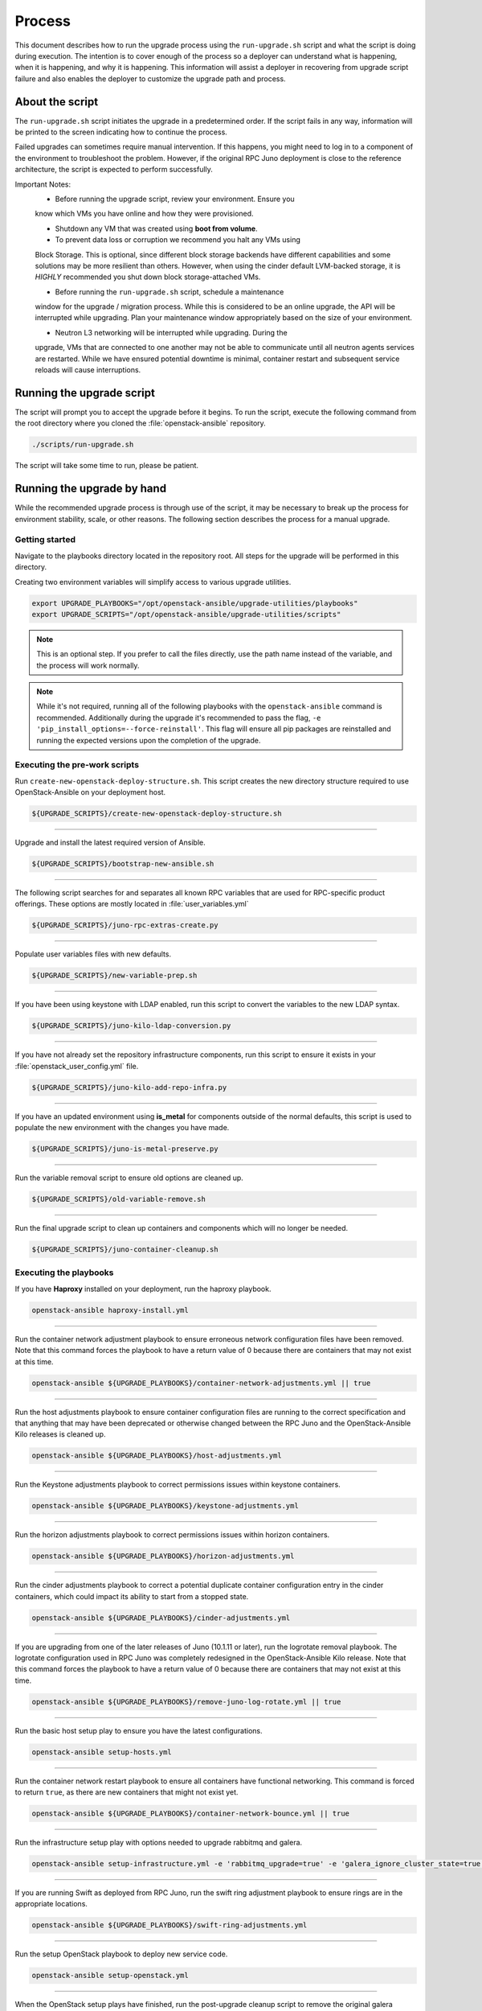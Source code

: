 Process
=======

This document describes how to run the upgrade process using the
``run-upgrade.sh`` script and what the script is doing during execution.
The intention is to cover enough of the process so a deployer can
understand what is happening, when it is happening, and why it is happening.
This information will assist a deployer in recovering from upgrade script
failure and also enables the deployer to customize the upgrade path and
process.


About the script
----------------

The ``run-upgrade.sh`` script initiates the upgrade in a predetermined order.
If the script fails in any way, information will be printed to the screen
indicating how to continue the process.

Failed upgrades can sometimes require manual intervention. If this happens,
you might need to log in to a component of the environment to troubleshoot the
problem. However, if the original RPC Juno deployment is close to the
reference architecture, the script is expected to perform successfully.

Important Notes:
  * Before running the upgrade script, review your environment. Ensure you
  know which VMs you have online and how they were provisioned.

  * Shutdown any VM that was created using **boot from volume**.

  * To prevent data loss or corruption we recommend you halt any VMs using
  Block Storage. This is optional, since different block storage backends
  have different capabilities and some solutions may be more resilient than
  others. However, when using the cinder default LVM-backed storage, it is
  *HIGHLY* recommended you shut down block storage-attached VMs.

  * Before running the ``run-upgrade.sh`` script, schedule a maintenance
  window for the upgrade / migration process. While this is considered to be
  an online upgrade, the API will be interrupted while upgrading. Plan your
  maintenance window appropriately based on the size of your environment.

  * Neutron L3 networking will be interrupted while upgrading. During the
  upgrade, VMs that are connected to one another may not be able to
  communicate until all neutron agents services are restarted. While we have
  ensured potential downtime is minimal, container restart and subsequent
  service reloads will cause interruptions.


Running the upgrade script
--------------------------

The script will prompt you to accept the upgrade before it begins. To run the
script, execute the following command from the root directory where you cloned
the :file:`openstack-ansible` repository.

.. code-block:: bash

    ./scripts/run-upgrade.sh

The script will take some time to run, please be patient.


Running the upgrade by hand
---------------------------

While the recommended upgrade process is through use of the script,
it may be necessary to break up the process for environment stability,
scale, or other reasons. The following section describes the process for a
manual upgrade.

Getting started
^^^^^^^^^^^^^^^

Navigate to the playbooks directory located in the repository root. All steps
for the upgrade will be performed in this directory.

Creating two environment variables will simplify access to various upgrade
utilities.

.. code-block:: bash

    export UPGRADE_PLAYBOOKS="/opt/openstack-ansible/upgrade-utilities/playbooks"
    export UPGRADE_SCRIPTS="/opt/openstack-ansible/upgrade-utilities/scripts"

.. note::

   This is an optional step. If you prefer to call the files directly, use the
   path name instead of the variable, and the process will work normally.

.. note::

   While it's not required, running all of the following playbooks with the
   ``openstack-ansible`` command is recommended. Additionally during the upgrade
   it's recommended to pass the flag,
   ``-e 'pip_install_options=--force-reinstall'``. This flag will ensure all
   pip packages are reinstalled and running the expected versions upon
   the completion of the upgrade.


Executing the pre-work scripts
^^^^^^^^^^^^^^^^^^^^^^^^^^^^^^

Run ``create-new-openstack-deploy-structure.sh``. This script creates the new
directory structure required to use OpenStack-Ansible on your deployment host.

.. code-block:: bash

    ${UPGRADE_SCRIPTS}/create-new-openstack-deploy-structure.sh


----

Upgrade and install the latest required version of Ansible.

.. code-block:: bash

    ${UPGRADE_SCRIPTS}/bootstrap-new-ansible.sh


----

The following script searches for and separates all known RPC variables that
are used for RPC-specific product offerings. These options are mostly located
in :file:`user_variables.yml`

.. code-block:: bash

    ${UPGRADE_SCRIPTS}/juno-rpc-extras-create.py


----

Populate user variables files with new defaults.

.. code-block:: bash

    ${UPGRADE_SCRIPTS}/new-variable-prep.sh


----

If you have been using keystone with LDAP enabled, run this script to
convert the variables to the new LDAP syntax.

.. code-block:: bash

    ${UPGRADE_SCRIPTS}/juno-kilo-ldap-conversion.py


----

If you have not already set the repository infrastructure components,
run this script to ensure it exists in your
:file:`openstack_user_config.yml` file.

.. code-block:: bash

    ${UPGRADE_SCRIPTS}/juno-kilo-add-repo-infra.py


----

If you have an updated environment using **is_metal** for components
outside of the normal defaults, this script is used to populate
the new environment with the changes you have made.

.. code-block:: bash

    ${UPGRADE_SCRIPTS}/juno-is-metal-preserve.py


----

Run the variable removal script to ensure old options are cleaned up.

.. code-block:: bash

    ${UPGRADE_SCRIPTS}/old-variable-remove.sh


----

Run the final upgrade script to clean up containers and components
which will no longer be needed.

.. code-block:: bash

    ${UPGRADE_SCRIPTS}/juno-container-cleanup.sh



Executing the playbooks
^^^^^^^^^^^^^^^^^^^^^^^

If you have **Haproxy** installed on your deployment, run the haproxy
playbook.

.. code-block:: bash

    openstack-ansible haproxy-install.yml


----

Run the container network adjustment playbook to ensure erroneous network
configuration files have been removed. Note that this command forces the
playbook to have a return value of 0 because there are containers that may
not exist at this time.

.. code-block:: bash

    openstack-ansible ${UPGRADE_PLAYBOOKS}/container-network-adjustments.yml || true


----

Run the host adjustments playbook to ensure container configuration
files are running to the correct specification and that anything that may have
been deprecated or otherwise changed between the RPC Juno and the
OpenStack-Ansible Kilo releases is cleaned up.

.. code-block:: bash

    openstack-ansible ${UPGRADE_PLAYBOOKS}/host-adjustments.yml


----

Run the Keystone adjustments playbook to correct permissions issues within
keystone containers.

.. code-block:: bash

    openstack-ansible ${UPGRADE_PLAYBOOKS}/keystone-adjustments.yml


----

Run the horizon adjustments playbook to correct permissions issues within
horizon containers.

.. code-block:: bash

    openstack-ansible ${UPGRADE_PLAYBOOKS}/horizon-adjustments.yml


----

Run the cinder adjustments playbook to correct a potential duplicate
container configuration entry in the cinder containers, which could impact
its ability to start from a stopped state.

.. code-block:: bash

    openstack-ansible ${UPGRADE_PLAYBOOKS}/cinder-adjustments.yml


----

If you are upgrading from one of the later releases of Juno (10.1.11 or
later), run the logrotate removal playbook. The logrotate configuration
used in RPC Juno was completely redesigned in the OpenStack-Ansible Kilo
release. Note that this command forces the playbook to have a return value
of 0 because there are containers that may not exist at this time.

.. code-block:: bash

    openstack-ansible ${UPGRADE_PLAYBOOKS}/remove-juno-log-rotate.yml || true


----

Run the basic host setup play to ensure you have the latest configurations.

.. code-block:: bash

    openstack-ansible setup-hosts.yml


----

Run the container network restart playbook to ensure all containers have
functional networking. This command is forced to return ``true``, as there
are new containers that might not exist yet.

.. code-block:: bash

    openstack-ansible ${UPGRADE_PLAYBOOKS}/container-network-bounce.yml || true


----

Run the infrastructure setup play with options needed to upgrade rabbitmq and
galera.

.. code-block:: bash

    openstack-ansible setup-infrastructure.yml -e 'rabbitmq_upgrade=true' -e 'galera_ignore_cluster_state=true'


----

If you are running Swift as deployed from RPC Juno, run the swift ring adjustment
playbook to ensure rings are in the appropriate locations.

.. code-block:: bash

    openstack-ansible ${UPGRADE_PLAYBOOKS}/swift-ring-adjustments.yml


----

Run the setup OpenStack playbook to deploy new service code.

.. code-block:: bash

    openstack-ansible setup-openstack.yml


----

When the OpenStack setup plays have finished, run the post-upgrade cleanup
script to remove the original galera monitoring user. If you are still
using this user for monitoring your galera cluster, do **NOT** execute this
script. The old galera monitoring user was *haproxy*.

.. code-block:: bash

    ${UPGRADE_SCRIPTS}/post-upgrade-cleanup.sh


Migration and Upgrade Complete
^^^^^^^^^^^^^^^^^^^^^^^^^^^^^^

Review the environment and make sure everything is functional. If each script
and playbook executed successfully, the environment has upgraded to Kilo.
